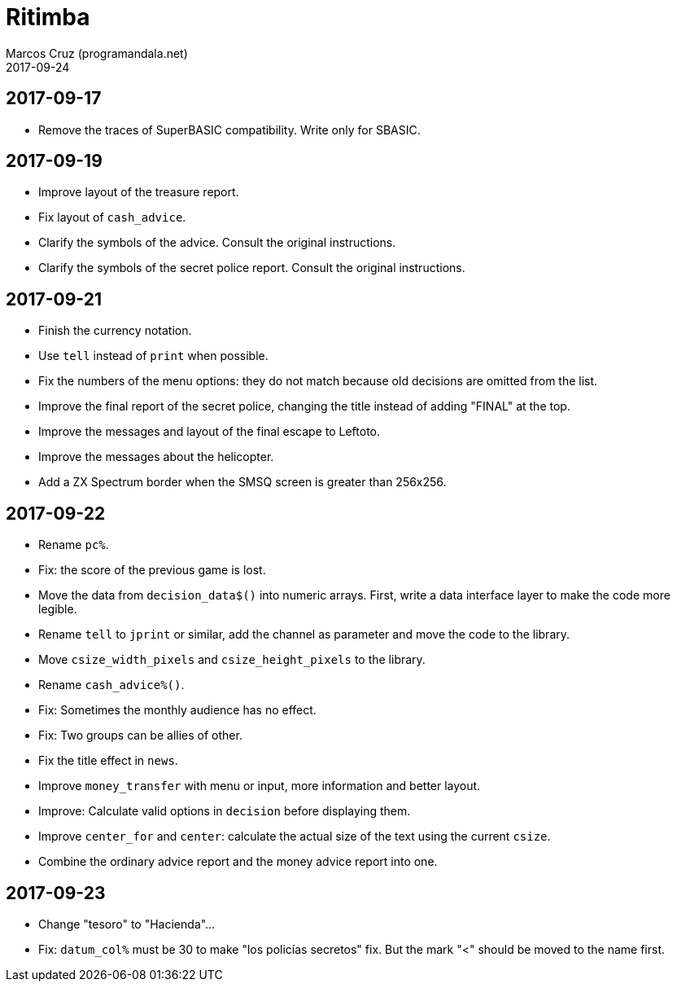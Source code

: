 = Ritimba
:author: Marcos Cruz (programandala.net)
:revdate: 2017-09-24

== 2017-09-17

- Remove the traces of SuperBASIC compatibility. Write only for SBASIC.

== 2017-09-19

- Improve layout of the treasure report.
- Fix layout of `cash_advice`.
- Clarify the symbols of the advice. Consult the original
  instructions.
- Clarify the symbols of the secret police report. Consult the
  original instructions.

== 2017-09-21

- Finish the currency notation.
- Use `tell` instead of `print` when possible.
- Fix the numbers of the menu options: they do not match because old
  decisions are omitted from the list.
- Improve the final report of the secret police, changing the title
  instead of adding "FINAL" at the top.
- Improve the messages and layout of the final escape to Leftoto.
- Improve the messages about the helicopter.
- Add a ZX Spectrum border when the SMSQ screen is greater than
  256x256.

== 2017-09-22

- Rename `pc%`.
- Fix: the score of the previous game is lost.
- Move the data from `decision_data$()` into numeric arrays. First,
  write a data interface layer to make the code more legible.
- Rename `tell` to `jprint` or similar, add the channel as parameter
  and move the code to the library.
- Move `csize_width_pixels` and `csize_height_pixels` to the library.
- Rename `cash_advice%()`.
- Fix: Sometimes the monthly audience has no effect.
- Fix: Two groups can be allies of other.
- Fix the title effect in `news`.
- Improve `money_transfer` with menu or input, more information and
  better layout.
- Improve: Calculate valid options in `decision` before displaying
  them.
- Improve `center_for` and `center`: calculate the actual size of the
  text using the current `csize`.
- Combine the ordinary advice report and the money advice report into
  one.

== 2017-09-23

- Change "tesoro" to "Hacienda"...
- Fix: `datum_col%` must be 30 to make "los policías secretos" fix.
  But the mark "<" should be moved to the name first.
